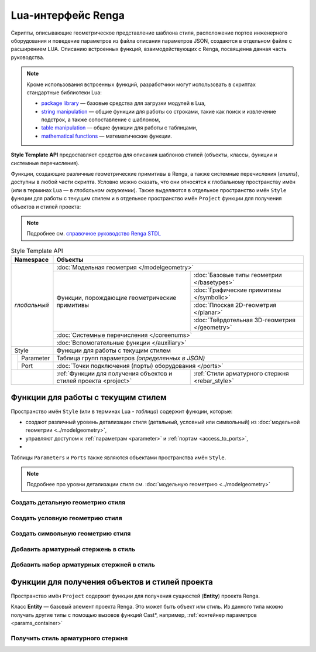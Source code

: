 Lua-интерфейс Renga
===================

Скрипты, описывающие геометрическое представление шаблона стиля, расположение портов инженерного оборудования и поведение параметров из файла описания параметров JSON, создаются в отдельном файле с расширением LUA. Описанию встроенных функций, взаимодействующих с Renga, посвященна данная часть руководства.

.. note:: Кроме использования встроенных функций, разработчики могут использовать в скриптах стандартные библиотеки Lua:

        * `package library <http://www.lua.org/manual/5.4/manual.html#6.3>`_ — базовые средства для загрузки модулей в Lua,
        * `string manipulation <http://www.lua.org/manual/5.4/manual.html#6.4>`_ — общие функции для работы со строками, такие как поиск и извлечение подстрок, а также сопоставление с шаблоном,
        * `table manipulation <http://www.lua.org/manual/5.4/manual.html#6.6>`_ — общие функции для работы с таблицами,
        * `mathematical functions <http://www.lua.org/manual/5.4/manual.html#6.7>`_ — математические функции.

**Style Template API** предоставляет средства для описания шаблонов стилей (объекты, классы, функции и системные перечисления).

Функции, создающие различные геометрические примитивы в Renga, а также системные перечисления (*enums*), доступны в любой части скрипта. Условно можно сказать, что они относятся к глобальному пространству имён (или в терминах Lua — в *глобальном окружении*). Также выделяются в отдельное пространство имён ``Style`` функции для работы с текущим стилем и в отдельное пространство имён ``Project`` функции для получения объектов и стилей проекта:

.. note:: Подробнее см. `справочное руководство Renga STDL <https://help.rengabim.com/stdl/ru/topics.html>`_

.. table:: Style Template API
   
    +-------------------------------+-------------------------------------------------------------------------------------------------------------------+
    | Namespace                     | Объекты                                                                                                           |
    +===============================+===================================================================================================================+
    | *глобальный*                  | :doc:`Модельная геометрия </modelgeometry>`                                                                       |    
    |                               +------------------------------------------------------------------+------------------------------------------------+    
    |                               | Функции, порождающие геометрические примитивы                    | :doc:`Базовые типы геометрии </basetypes>`     | 
    |                               |                                                                  +------------------------------------------------+
    |                               |                                                                  | :doc:`Графические примитивы </symbolic>`       |    
    |                               |                                                                  +------------------------------------------------+
    |                               |                                                                  | :doc:`Плоская 2D-геометрия </planar>`          |
    |                               |                                                                  +------------------------------------------------+
    |                               |                                                                  | :doc:`Твёрдотельная 3D-геометрия </geometry>`  |    
    |                               +------------------------------------------------------------------+------------------------------------------------+
    |                               | :doc:`Системные перечисления </coreenums>`                                                                        |
    |                               +-------------------------------------------------------------------------------------------------------------------+
    |                               | :doc:`Вспомогательные функции </auxiliary>`                                                                       |
    +-------------------------------+-------------------------------------------------------------------------------------------------------------------+
    | Style                         | Функции для работы с текущим стилем                                                                               |
    +-------------------+-----------+-------------------------------------------------------------------------------------------------------------------+
    |                   | Parameter | Таблица групп параметров *(определенных в JSON)*                                                                  |
    |                   +-----------+-------------------------------------------------------------------------------------------------------------------+
    |                   | Port      | :doc:`Точки подключения (порты) оборудования </ports>`                                                            |
    +-------------------+-----------+------------------------------------------------------------------+------------------------------------------------+
    | .. versionadded:: 2.0 Project | :ref:`Функции для получения объектов и стилей проекта <project>` | :ref:`Стили арматурного стержня <rebar_style>` |
    +-------------------------------+------------------------------------------------------------------+------------------------------------------------+
    
Функции для работы с текущим стилем
-----------------------------------

Пространство имён ``Style`` (или в терминах Lua - *таблица*) содержит функции, которые:

* создают различный уровень детализации стиля (детальный, условный или символьный) из :doc:`модельной геометрии <../modelgeometry>`,
* управляют доступом к :ref:`параметрам <parameter>` и :ref:`портам <access_to_ports>`,
* .. versionadded:: 2.0 добавляют в стиль :ref:`арматурные стержни <rebar>` и :ref:`наборы арматурных стержней <rebarset>`,

Таблицы ``Parameters`` и ``Ports`` также являются объектами пространства имён ``Style``.

.. note:: Подробнее про уровни детализации стиля см. :doc:`модельную геометрию <../modelgeometry>`

Создать детальную геометрию стиля
"""""""""""""""""""""""""""""""""

.. lua:function:: SetDetailedGeometry(detailedGeometry)

    :param detailedGeometry: Задает :doc:`модельную геометрию <../modelgeometry>`.
    :type detailedGeometry: ModelGeometry

.. code-block:: lua
    :caption: Пример 1. Добавление детальной модельной геометрии в стиль:
    :linenos:

    local detailedGeometry = ModelGeometry()    -- создание экземпляра модельной геометрии
    ..                       -- наполнение модельной геометрии геометрическими примитивами

    Style.SetDetailedGeometry(detailedGeometry) -- создание детальной геометрии стиля

Создать условную геометрию стиля
""""""""""""""""""""""""""""""""

.. lua:function:: SetSymbolicGeometry(symbolicGeometry)

    :param symbolicGeometry: Задает :doc:`модельную геометрию <../modelgeometry>`.
    :type detailedGeometry: ModelGeometry

.. code-block:: lua
    :caption: Пример 2. Добавление условной модельной геометрии в стиль:
    :linenos:

    local symbolicGeometry = ModelGeometry()    -- создание экземпляра модельной геометрии
    ..                       -- наполнение модельной геометрии геометрическими примитивами

    Style.SetSymbolicGeometry(symbolicGeometry) -- создание условной геометрии стиля

Создать символьную геометрию стиля
""""""""""""""""""""""""""""""""""

.. lua:function:: SetSymbolGeometry(symbolGeometry)

    :param symbolGeometry: Задает :doc:`модельную геометрию <../modelgeometry>`.
    :type detailedGeometry: ModelGeometry

.. code-block:: lua
    :caption: Пример 3. Добавление символьной модельной геометрии в стиль:
    :linenos:

    local symbolGeometry = ModelGeometry()    -- создание экземпляра модельной геометрии
    ..                     -- наполнение модельной геометрии геометрическими примитивами

    Style.SetSymbolGeometry(symbolGeometry)   -- создание символьной геометрии стиля

.. _rebar:

Добавить арматурный стержень в стиль
""""""""""""""""""""""""""""""""""""

.. versionadded:: 2.0

    .. lua:function:: AddRebar(id, curve)

        :param id: Задает идентификатор стиля.
        :type id: Number
        :param curve: Задает базовую трёхмерную кривую.
        :type curve: :ref:`Curve3D <curve3d>`

    .. code-block:: lua
        :caption: Пример 4. Добавление арматурного стержня в стиль:
        :linenos:

        local parameters = Style.GetParameterValues()
        local RebarStyleId = parameters.Reinforcement.RebarStyleId
        local rebarCurve = CreateLineSegment3D(Point3D(0,0), Point3D(height,0))

        Style.AddRebar(RebarStyleId, rebarCurve)

.. _rebarset:

Добавить набор арматурных стержней в стиль
""""""""""""""""""""""""""""""""""""""""""

.. versionadded:: 2.0

    .. lua:function:: AddRebarSet(id, curve, direction, step, count)

        :param id: Задает идентификатор стиля.
        :type id: Number
        :param curve: Задает базовую трёхмерную кривую.
        :type curve: :ref:`Curve3D <curve3d>`
        :param direction: Задает направление расположения стержней.
        :type direction: :ref:`Vector3D <vector3d>`
        :param step: Задает расстояние между стержнями.
        :type step: Number
        :param count: Задает количество стержней.
        :type count: Number

    .. code-block:: lua
        :caption: Пример 5. Добавление набора арматурных стержней в стиль:
        :linenos:

        local parameters = Style.GetParameterValues()
        local RebarStyleId = parameters.Reinforcement.RebarStyleId
        local rebarCurve = CreateLineSegment3D(Point3D(0,0), Point3D(height,0))

        Style.AddRebarSet(RebarStyleId, rebarCurve, Vector3D(0, 1, 0), 200, 10)

.. _project:

Функции для получения объектов и стилей проекта
-----------------------------------------------

Пространство имён ``Project`` содержит функции для получения сущностей (**Entity**) проекта Renga.

.. _entity:

Класс **Entity** — базовый элемент проекта Renga. Это может быть объект или стиль. Из данного типа можно получать другие типы с помощью вызовов функций Cast*, например, :ref:`контейнер параметров <params_container>`

.. _rebar_style:

Получить стиль арматурного стержня
""""""""""""""""""""""""""""""""""

.. versionadded:: 2.0

    .. lua:function:: GetRebarStyle	(id)	

        :param id: Задает идентификатор стиля.
        :type id: Number
        :return: Стиль арматурного стержня
        :rtype: :ref:`Entity <entity>`

    .. code-block:: lua
        :caption: Пример 5. Получение стиля арматурного стержня из параметра ``RebarStyleId`` группы ``Reinforcement``:
        :linenos:

        local parameters = Style.GetParameterValues()
        local rebarStyleId = parameters.Reinforcement.RebarStyleId
        
        local style = Project.GetRebarStyle(rebarStyleId)